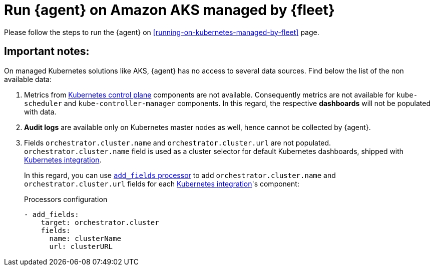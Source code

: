 [[running-on-aks-managed-by-fleet]]
= Run {agent} on Amazon AKS managed by {fleet}

Please follow the steps to run the {agent} on <<running-on-kubernetes-managed-by-fleet>> page.

[discrete]
== Important notes:

On managed Kubernetes solutions like AKS, {agent} has no access to several data sources. Find below the list of the non available data:

1. Metrics from https://kubernetes.io/docs/concepts/overview/components/#control-plane-components[Kubernetes control plane]
components are not available. Consequently metrics are not available for `kube-scheduler` and `kube-controller-manager` components.
In this regard, the respective **dashboards** will not be populated with data.
2. **Audit logs** are available only on Kubernetes master nodes as well, hence cannot be collected by {agent}.
3. Fields `orchestrator.cluster.name` and `orchestrator.cluster.url` are not populated. `orchestrator.cluster.name` field is used as a cluster selector for default Kubernetes dashboards, shipped with https://docs.elastic.co/en/integrations/kubernetes[Kubernetes integration].
+
In this regard, you can use https://www.elastic.co/guide/en/beats/filebeat/current/add-fields.html[`add_fields` processor] to add `orchestrator.cluster.name` and `orchestrator.cluster.url` fields for each https://docs.elastic.co/en/integrations/kubernetes[Kubernetes integration]'s component:
+
[source,yaml]
.Processors configuration
------------------------------------------------
- add_fields:
    target: orchestrator.cluster
    fields:
      name: clusterName
      url: clusterURL
------------------------------------------------
